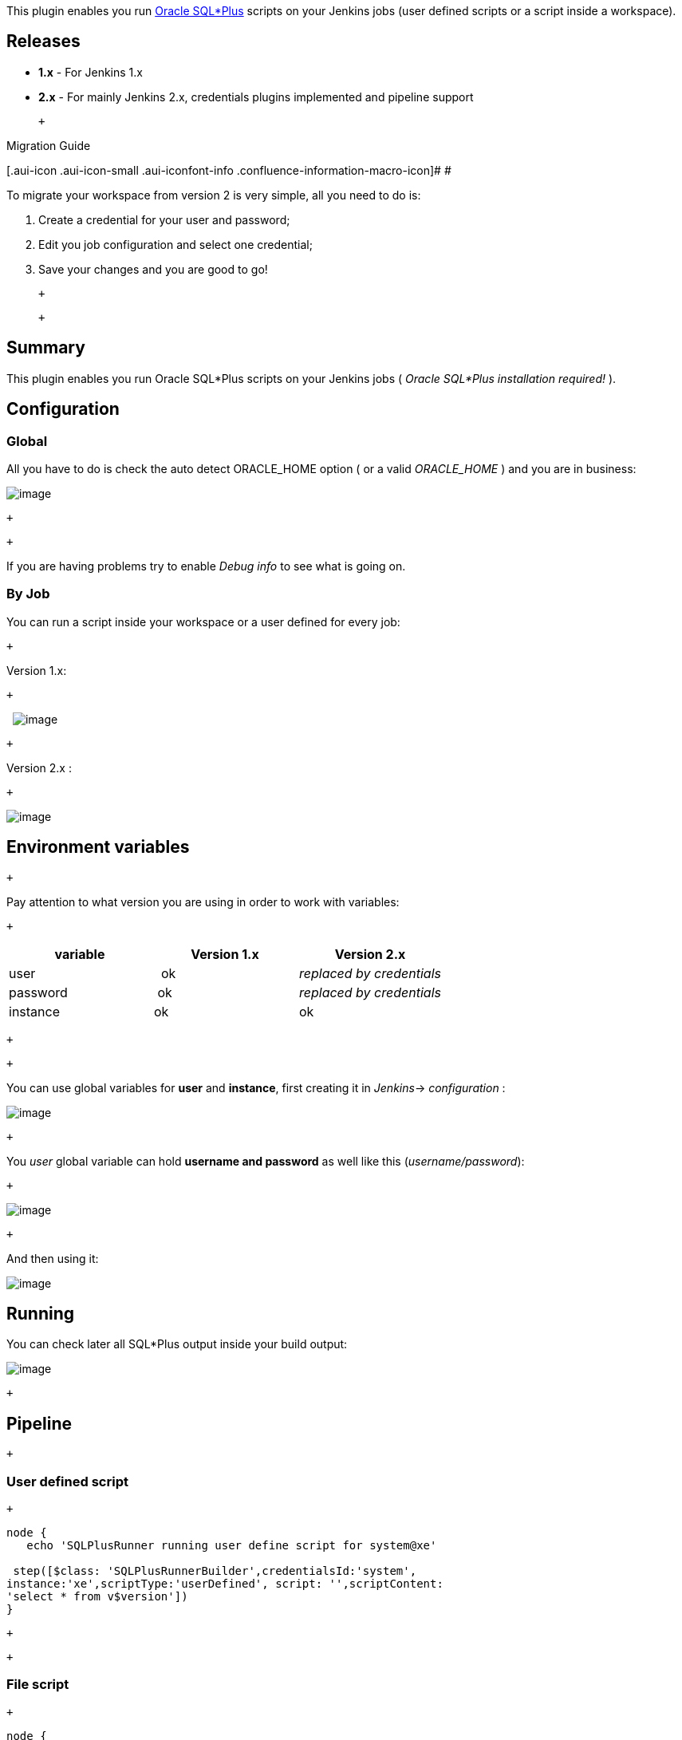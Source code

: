[.conf-macro .output-inline]#This plugin enables you run
http://www.orafaq.com/wiki/SQL*Plus_FAQ[Oracle SQL*Plus] scripts on your
Jenkins jobs (user defined scripts or a script inside a workspace).#

[[SQLPlusScriptRunnerPlugin-Releases]]
== Releases

* *1.x* - For Jenkins 1.x

* *2.x* - For mainly Jenkins 2.x, credentials plugins implemented and
pipeline support

 +

Migration Guide

[.aui-icon .aui-icon-small .aui-iconfont-info .confluence-information-macro-icon]#
#

To migrate your workspace from version 2 is very simple, all you need to
do is:

. Create a credential for your user and password;
. Edit you job configuration and select one credential;
. Save your changes and you are good to go!

 +

 +

[[SQLPlusScriptRunnerPlugin-Summary]]
== Summary

This plugin enables you run Oracle SQL*Plus scripts on your Jenkins jobs
( _Oracle SQL*Plus installation required!_ ).

[[SQLPlusScriptRunnerPlugin-Configuration]]
== Configuration

[[SQLPlusScriptRunnerPlugin-Global]]
=== Global

All you have to do is check the auto detect ORACLE_HOME option ( or a
valid _ORACLE_HOME_ ) and you are in business:

[.confluence-embedded-file-wrapper]#image:docs/images/main-setup.png[image]#

 +

 +

If you are having problems try to enable _Debug info_ to see what is
going on.

[[SQLPlusScriptRunnerPlugin-ByJob]]
=== By Job

You can run a script inside your workspace or a user defined for every
job:

 +

Version 1.x:

 +

 
[.confluence-embedded-file-wrapper]#image:docs/images/custom-setup.png[image]#

 +

Version 2.x :

 +

[.confluence-embedded-file-wrapper]#image:docs/images/image2018-9-13_0-33-6.png[image]#

[[SQLPlusScriptRunnerPlugin-Environmentvariables]]
== Environment variables

 +

Pay attention to what version you are using in order to work with
variables:

 +

[cols=",^,^",options="header",]
|===
|variable |Version 1.x |Version 2.x
|user |  ok |_replaced by credentials_
|password | ok |_replaced by credentials_
|instance |ok |ok
|===

 +

 +

You can use global variables for *user* and *instance*, first creating
it in __Jenkins__→ _configuration_ :

[.confluence-embedded-file-wrapper]#image:docs/images/global-var2.png[image]#

 +

You _user_ global variable can hold *username and password* as well like
this (_username/password_):

 +

[.confluence-embedded-file-wrapper]#image:docs/images/userpwd.png[image]#

 +

And then using it:

[.confluence-embedded-file-wrapper]#image:docs/images/global-var.png[image]#

[[SQLPlusScriptRunnerPlugin-Running]]
== Running

You can check later all SQL*Plus output inside your build output:

[.confluence-embedded-file-wrapper]#image:docs/images/script-running.png[image]#

 +

[[SQLPlusScriptRunnerPlugin-Pipeline]]
== Pipeline

 +

[[SQLPlusScriptRunnerPlugin-Userdefinedscript]]
=== User defined script

 +

[source,syntaxhighlighter-pre]
----
node {
   echo 'SQLPlusRunner running user define script for system@xe'
  
 step([$class: 'SQLPlusRunnerBuilder',credentialsId:'system', 
instance:'xe',scriptType:'userDefined', script: '',scriptContent: 
'select * from v$version'])
}
----

 +

 +

[[SQLPlusScriptRunnerPlugin-Filescript]]
=== File script

 +

[source,syntaxhighlighter-pre]
----
node {
   echo 'SQLPlusRunner running file script for system@xe'
  
 step([$class: 'SQLPlusRunnerBuilder',credentialsId:'system', 
instance:'xe',scriptType:'file', script: 'start.sql',scriptContent: ''])
}
----

 +

 +

[[SQLPlusScriptRunnerPlugin-Optionalpipelineparameters]]
=== Optional pipeline parameters

 +

* customOracleHome
* customSQLPlusHome
* customTNSAdmin

 +

 +

Download the last release and give it a try!

[[SQLPlusScriptRunnerPlugin-Reportedproblems]]
== Reported problems

 +

[[SQLPlusScriptRunnerPlugin-myscripttakesforevertoexecute...]]
=== my script takes forever to execute...

 +

_Windows_ users sometimes get a running script stuck on build, even
though they run everything on Oracle.

In that case you should use
https://wiki.jenkins.io/display/JENKINS/Build-timeout+Plugin[Build]
https://wiki.jenkins.io/display/JENKINS/Build-timeout+Plugin[Time Out
plugin] together to get everything working fine.

 +

[[SQLPlusScriptRunnerPlugin-IhaveanerrorORA-????]]
=== I have an error ORA-????

 +

You should try running manually SQL*Plus before use Jenkins.

Sometimes on _Linux_ Jenkins has his *own* Operation System user with
his own variables.

 +

[[SQLPlusScriptRunnerPlugin-EverytimeIgetthiserror:cannotfindsqlplus]]
=== Every time I get this error: _cannot find sqlplus +
_

 +

Jenkins plugin can't find SQL*Plus executable file.

You should do in this order:

. Stop Jenkins;
. Find where are _sqlplus executable_ file (usually at *$ORACLE_HOME*);
. Check if they have proper permissions (_chmod 755 *_);
. Create a global environment variable *ORACLE_HOME* like this: +
*export ORACLE_HOME=/oracle/app/oracle/product/12.1.0/dbhome_1/   * or  
*export ORACLE_HOME=<your-sqlplus-directory>*
. Test your environment with:  _sqlplus -v   _ , should return *SQL*Plus
version like SQL*Plus: Release 12.1.0.1.0 Production*
. Start Jenkins;
. Use the try to detect *ORACLE_HOME* option;
. Retry your SQL*Plus operation.

 +

[[SQLPlusScriptRunnerPlugin-EverytimeIgetthiserror:libsqlplus.so:cannotopensharedobjectfile:NosuchfileordirectoryorSP2-0667:Messagefilesp1.msbnotfound]]
=== Every time I get this error: _libsqlplus.so: cannot open shared object file: No such file or directory_ or _SP2-0667: Message file sp1.msb_ not found

 +

SQL*Plus need its library and its message file to work properly.

You should do in this order:

. Stop Jenkins;
. Find where are _libsqlplus.so_ files (usually at *$ORACLE_HOME\lib* );
. Check if they have proper permissions (_chmod 755 *_);
. Create a global environment variable *LD_LIBRARY_PATH* like this: +
*export LD_LIBRARY_PATH=$ORACLE_HOME/lib:$LD_LIBRARY_PATH *   or  
*export LD_LIBRARY_PATH=<your-libsqlplus-directory>:$LD_LIBRARY_PATH*
. Test your environment with:  _sqlplus -v   _ , should return *SQL*Plus
version like SQL*Plus: Release 12.1.0.1.0 Production*
. Start Jenkins;
. Use the try to detect *ORACLE_HOME* option;
. Retry your SQL*Plus operation.

 +

[[SQLPlusScriptRunnerPlugin-Iwanttohidemyuser/passwordfromConsoleOutput]]
=== I want to hide my user / password from Console Output

 +

. Install
https://wiki.jenkins.io/display/JENKINS/Mask%2BPasswords%2BPlugin[Mask
Passwords Plugin];
. Setup to hide everything you want.
+
 +
 +
+
 +

[[SQLPlusScriptRunnerPlugin-Ihaveabugtoreport]]
== I have a bug to report

Please
https://github.com/jenkinsci/sqlplus-script-runner-plugin/issues/new[open
a new issue] and inform:

* Jenkins server Operation System;
* Jenkins version ;
* Where SQLPlus Script Runner is running (_local_ machine or _slave_
machine);
* Slave machine Operation System (if applicable);
* Oracle Database version;
* Oracle SQL*Plus version;
* Build log with debug info enabled.

 
